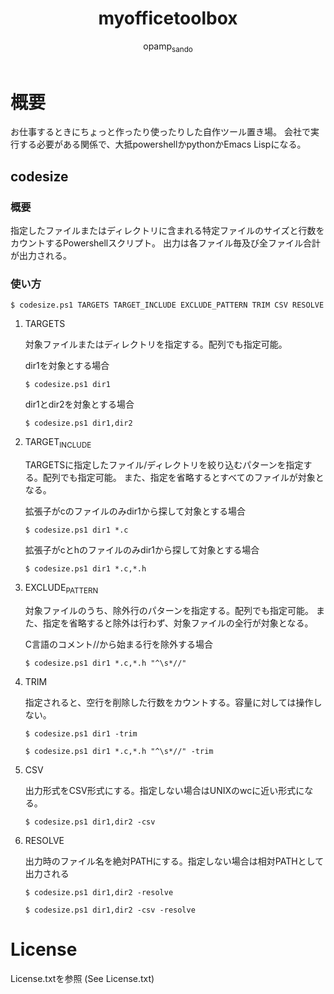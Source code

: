 #+TITLE: myofficetoolbox
#+AUTHOR: opamp_sando

* 概要

お仕事するときにちょっと作ったり使ったりした自作ツール置き場。
会社で実行する必要がある関係で、大抵powershellかpythonかEmacs Lispになる。

** codesize
*** 概要

指定したファイルまたはディレクトリに含まれる特定ファイルのサイズと行数をカウントするPowershellスクリプト。
出力は各ファイル毎及び全ファイル合計が出力される。

*** 使い方

#+BEGIN_SRC 
$ codesize.ps1 TARGETS TARGET_INCLUDE EXCLUDE_PATTERN TRIM CSV RESOLVE
#+END_SRC

**** TARGETS

対象ファイルまたはディレクトリを指定する。配列でも指定可能。

dir1を対象とする場合
#+BEGIN_SRC 
$ codesize.ps1 dir1
#+END_SRC

dir1とdir2を対象とする場合
#+BEGIN_SRC 
$ codesize.ps1 dir1,dir2
#+END_SRC

**** TARGET_INCLUDE

TARGETSに指定したファイル/ディレクトリを絞り込むパターンを指定する。配列でも指定可能。
また、指定を省略するとすべてのファイルが対象となる。

拡張子がcのファイルのみdir1から探して対象とする場合
#+BEGIN_SRC 
$ codesize.ps1 dir1 *.c
#+END_SRC

拡張子がcとhのファイルのみdir1から探して対象とする場合
#+BEGIN_SRC 
$ codesize.ps1 dir1 *.c,*.h
#+END_SRC

**** EXCLUDE_PATTERN

対象ファイルのうち、除外行のパターンを指定する。配列でも指定可能。
また、指定を省略すると除外は行わず、対象ファイルの全行が対象となる。

C言語のコメント//から始まる行を除外する場合
#+BEGIN_SRC 
$ codesize.ps1 dir1 *.c,*.h "^\s*//"
#+END_SRC

**** TRIM

指定されると、空行を削除した行数をカウントする。容量に対しては操作しない。

#+BEGIN_SRC 
$ codesize.ps1 dir1 -trim
#+END_SRC

#+BEGIN_SRC 
$ codesize.ps1 dir1 *.c,*.h "^\s*//" -trim
#+END_SRC

**** CSV

出力形式をCSV形式にする。指定しない場合はUNIXのwcに近い形式になる。

#+BEGIN_SRC 
$ codesize.ps1 dir1,dir2 -csv
#+END_SRC

**** RESOLVE

出力時のファイル名を絶対PATHにする。指定しない場合は相対PATHとして出力される

#+BEGIN_SRC 
$ codesize.ps1 dir1,dir2 -resolve
#+END_SRC

#+BEGIN_SRC 
$ codesize.ps1 dir1,dir2 -csv -resolve
#+END_SRC
* License

License.txtを参照
(See License.txt)
